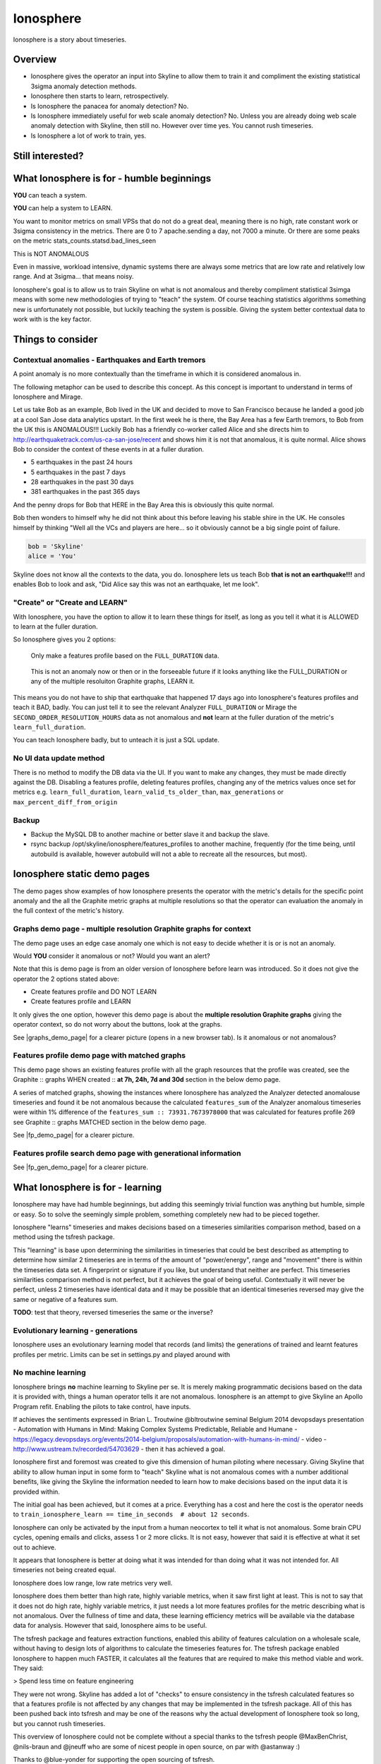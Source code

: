 .. role:: skyblue
.. role:: red

Ionosphere
==========

Ionosphere is a story about timeseries.

Overview
--------

- Ionosphere gives the operator an input into Skyline to allow them to train it
  and compliment the existing statistical 3sigma anomaly detection methods.
- Ionosphere then starts to learn, retrospectively.
- Is Ionosphere the panacea for anomaly detection?  No.
- Is Ionosphere immediately useful for web scale anomaly detection?  No.  Unless
  you are already doing web scale anomaly detection with Skyline, then still no.
  However over time yes.  You cannot rush timeseries.
- Is Ionosphere a lot of work to train, yes.

Still interested?
-----------------

.. image:: images/ionosphere/what_if_i_told_you_train.jpeg

.. image:: images/ionosphere/what_if_i_told_you_learn.jpeg

What Ionosphere is for - humble beginnings
------------------------------------------

**YOU** can teach a system.

**YOU** can help a system to LEARN.

You want to monitor metrics on small VPSs that do not do a great deal, meaning
there is no high, rate constant work or 3sigma consistency in the metrics.
There are 0 to 7 apache.sending a day, not 7000 a minute. Or there are some
peaks on the metric stats_counts.statsd.bad_lines_seen

.. image:: images/ionosphere/21060819.stats_counts.statsd.bad_lines_seen.png

This is :red:`NOT ANOMALOUS`

Even in massive, workload intensive, dynamic systems there are always some
metrics that are low rate and relatively low range.  And at 3sigma... that means
noisy.

Ionosphere's goal is to allow us to train Skyline on what is not anomalous and
thereby compliment statistical 3simga means with some new methodologies of
trying to "teach" the system.  Of course teaching statistics algorithms
something new is unfortunately not possible, but luckily teaching the system is
possible.  Giving the system better contextual data to work with is the key
factor.

Things to consider
------------------

Contextual anomalies - Earthquakes and Earth tremors
^^^^^^^^^^^^^^^^^^^^^^^^^^^^^^^^^^^^^^^^^^^^^^^^^^^^

A point anomaly is no more contextually than the timeframe in which it is
considered anomalous in.

The following metaphor can be used to describe this concept.  As this concept is
important to understand in terms of Ionosphere and Mirage.

Let us take Bob as an example, Bob lived in the UK and decided to move to
San Francisco because he landed a good job at a cool San Jose data analytics
upstart.  In the first week he is there, the Bay Area has a few Earth tremors,
to Bob from the UK this is ANOMALOUS!!! Luckily Bob has a friendly co-worker
called Alice and she directs him to http://earthquaketrack.com/us-ca-san-jose/recent
and shows him it is not that anomalous, it is quite normal.  Alice shows Bob to
consider the context of these events in at a fuller duration.

- 5 earthquakes in the past 24 hours
- 5 earthquakes in the past 7 days
- 28 earthquakes in the past 30 days
- 381 earthquakes in the past 365 days

.. seealso:: Bob's Hampshire earthquake data, if there is any...

And the penny drops for Bob that HERE in the Bay Area this is obviously this
quite normal.

Bob then wonders to himself why he did not think about this before leaving
his stable shire in the UK.  He consoles himself by thinking "Well all the VCs
and players are here...  so it obviously cannot be a big single point of
failure.

.. code-block:: python

  bob = 'Skyline'
  alice = 'You'

Skyline does not know all the contexts to the data, you do.  Ionosphere lets
us teach Bob **that is not an earthquake!!!** and enables Bob to look and ask,
"Did Alice say this was not an earthquake, let me look".

"Create" or "Create and LEARN"
^^^^^^^^^^^^^^^^^^^^^^^^^^^^^^

With Ionosphere, you have the option to allow it to learn these things for
itself, as long as you tell it what it is ALLOWED to learn at the fuller
duration.

So Ionosphere gives you 2 options:

.. figure:: images/ionosphere/create.and.do.not.learn.png

  Only make a features profile based on the ``FULL_DURATION`` data.

.. figure:: images/ionosphere/create.and.learn.png

  This is not an anomaly now or then or in the forseeable future if it
  looks anything like the FULL_DURATION or any of the multiple resoluiton
  Graphite graphs, LEARN it.

This means you do not have to ship that earthquake that happened 17 days ago into
Ionosphere's features profiles and teach it BAD, badly.  You can just tell it
to see the relevant Analyzer ``FULL_DURATION`` or Mirage the
``SECOND_ORDER_RESOLUTION_HOURS`` data as not anomalous and **not** learn at
the fuller duration of the metric's ``learn_full_duration``.

You can teach Ionosphere badly, but to unteach it is just a SQL update.

No UI data update method
^^^^^^^^^^^^^^^^^^^^^^^^

There is no method to modify the DB data via the UI.  If you want to make any
changes, they must be made directly against the DB.  Disabling a features
profile, deleting features profiles, changing any of the metrics values once set
for metrics e.g. ``learn_full_duration``, ``learn_valid_ts_older_than``,
``max_generations`` or ``max_percent_diff_from_origin``

Backup
^^^^^^

- Backup the MySQL DB to another machine or better slave it and backup the slave.
- rsync backup /opt/skyline/ionosphere/features_profiles to another machine,
  frequently (for the time being, until autobuild is available, however
  autobuild will not a able to recreate all the resources, but most).

Ionosphere static demo pages
----------------------------

The demo pages show examples of how Ionosphere presents the operator with the
metric's details for the specific point anomaly and the all the Graphite
metric graphs at multiple resolutions so that the operator can evaluation the
anomaly in the full context of the metric's history.

Graphs demo page - multiple resolution Graphite graphs for context
^^^^^^^^^^^^^^^^^^^^^^^^^^^^^^^^^^^^^^^^^^^^^^^^^^^^^^^^^^^^^^^^^^

The demo page uses an edge case anomaly one which is not easy to decide whether
it is or is not an anomaly.

Would **YOU** consider it anomalous or not?  Would you want an alert?

Note that this is demo page is from an older version of Ionosphere before learn
was introduced.  So it does not give the operator the 2 options stated above:

- Create features profile and DO NOT LEARN
- Create features profile and LEARN

It only gives the one option, however this demo page is about the **multiple
resolution Graphite graphs** giving the operator context, so do not worry about
the buttons, look at the graphs.

See |graphs_demo_page| for a clearer picture (opens in a new browser tab).  Is
it anomalous or not anomalous?

.. |graphs_demo_page| raw:: html

   <a href="_static/ionosphere_demo/training-data-stats.gauges.statsd.timestamp_lag-20170110161506UTC/Skyline.Ionosphere.training-data-stats.gauges.statsd.timestamp_lag-20170110161506UTC.html" target="_blank">Ionosphere static multiple resolution graphs demo page</a>

Features profile demo page with matched graphs
^^^^^^^^^^^^^^^^^^^^^^^^^^^^^^^^^^^^^^^^^^^^^^

This demo page shows an existing features profile with all the graph resources
that the profile was created, see the :skyblue:`Graphite ::` :red:`graphs WHEN created ::` **at 7h, 24h, 7d and 30d**
section in the below demo page.

A series of matched graphs, showing the instances where Ionosphere has
analyzed the Analyzer detected anomalouse timeseries and found it be not
anomalous because the calculated ``features_sum`` of the Analyzer anomalous
timeseries were within 1% difference of the ``features_sum :: 73931.7673978000``
that was calculated for features profile 269 see
:skyblue:`Graphite ::` :red:`graphs MATCHED` section in the below demo page.

See |fp_demo_page| for a clearer picture.

.. |fp_demo_page| raw:: html

   <a href="_static/ionosphere_demo/features-profile.stats.statsd.graphiteStats.calculationtime/Skyline.Ionosphere.features-profile.stats.statsd.graphiteStats.calculationtime.html" target="_blank">Ionosphere static features profile demo page with matched graphs</a>

Features profile search demo page with generational information
^^^^^^^^^^^^^^^^^^^^^^^^^^^^^^^^^^^^^^^^^^^^^^^^^^^^^^^^^^^^^^^

See |fp_gen_demo_page| for a clearer picture.

.. |fp_gen_demo_page| raw:: html

   <a href="_static/ionosphere_demo/features-profile-search.stats.statsd.graphiteStats.calculationtime/Skyline.Ionosphere.features-profile-search.stats.statsd.graphiteStats.calculationtime.html" target="_blank">Ionosphere static search features profiles demo page with generation info</a>

What Ionosphere is for - learning
---------------------------------

Ionosphere may have had humble beginnings, but adding this seemingly trivial
function was anything but humble, simple or easy.  So to solve the seemingly
simple problem, something completely new had to be pieced together.

Ionosphere "learns" timeseries and makes decisions based on a timeseries
similarities comparison method, based on a method using the tsfresh package.

This "learning" is base upon determining the similarities in timeseries that
could be best described as attempting to determine how similar 2 timeseries are
in terms of the amount of "power/energy", range and "movement" there is within
the timeseries data set.  A fingerprint or signature if you like, but understand
that neither are perfect.  This timeseries similarities comparison method is not
perfect, but it achieves the goal of being useful.  Contextually it will never
be perfect, unless 2 timeseries have identical data and it may be possible that
an identical timeseries reversed may give the same or negative of a features
sum.

**TODO**: test that theory, reversed timeseries the same or the inverse?

Evolutionary learning - generations
^^^^^^^^^^^^^^^^^^^^^^^^^^^^^^^^^^^

Ionosphere uses an evolutionary learning model that records (and limits) the
generations of trained and learnt features profiles per metric.  Limits can be
set in settings.py and played around with

No machine learning
^^^^^^^^^^^^^^^^^^^

Ionosphere brings **no** machine learning to Skyline per se.  It is merely making
programmatic decisions based on the data it is provided with, things a human
operator tells it are not anomalous.  Ionosphere is an attempt to give Skyline
an Apollo Program refit.  Enabling the pilots to take control, have inputs.

If achieves the sentiments expressed in Brian L. Troutwine @bltroutwine
seminal Belgium 2014 devopsdays presentation -
Automation with Humans in Mind: Making Complex Systems Predictable, Reliable and
Humane - https://legacy.devopsdays.org/events/2014-belgium/proposals/automation-with-humans-in-mind/ -
video - http://www.ustream.tv/recorded/54703629 - then it has achieved a goal.

Ionosphere first and foremost was created to give this dimension of human
piloting where necessary.  Giving Skyline that ability to allow human input in
some form to "teach" Skyline what is not anomalous comes with a number
additional benefits, like giving the Skyline the information needed to learn
how to make decisions based on the input data it is provided within.

The initial goal has been achieved, but it comes at a price.  Everything has a
cost and here the cost is the operator needs to
``train_ionosphere_learn == time_in_seconds  # about 12 seconds``.

Ionosphere can only be activated by the input from a human neocortex to tell it
what is not anomalous.  Some brain CPU cycles, opening emails and clicks,
assess 1 or 2 more clicks.  It is not easy, however that said it is effective at
what it set out to achieve.

It appears that Ionosphere is better at doing what it was intended for than
doing what it was not intended for.  All timeseries not being created equal.

Ionosphere does low range, low rate metrics very well.

Ionosphere does them better than high rate, highly variable metrics, when it saw
first light at least.  This is not to say that it does not do high rate, highly
variable metrics, it just needs a lot more features profiles for the metric
describing what is not anomalous.  Over the fullness of time and data, these
learning efficiency metrics will be available via the database data for analysis.
However that said, Ionosphere aims to be useful.

The tsfresh package and features extraction functions, enabled this ability of
features calculation on a wholesale scale, without having to design lots of
algorithms to calculate the timeseries features for.  The tsfresh package
enabled Ionosphere to happen much FASTER, it calculates all the features that
are required to make this method viable and work.  They said:

> Spend less time on feature engineering

They were not wrong.  Skyline has added a lot of "checks" to ensure consistency
in the tsfresh calculated features so that a features profile is not affected
by any changes that may be implemented in the tsfresh package.  All of this
has been pushed back into tsfresh and may be one of the reasons why the actual
development of Ionosphere took so long, but you cannot rush timeseries.

This overview of Ionosphere could not be complete without a special thanks to
the tsfresh people @MaxBenChrist, @nils-braun and @jneuff who are some of nicest
people in open source, on par with @astanway :)

Thanks to @blue-yonder for supporting the open sourcing of tsfresh.

How Ionosphere works - a simple overview as possible
-----------------------------------------------------

Firstly one needs to understand there is a chicken and egg aspect to Ionosphere.
Ionosphere has a number of roles that are centered on feature extractions,
features calculates and comparisions.

- Ionosphere creates a features data set for each triggered anomaly that is
  alerted on via SMTP, ready for a human to come along in the webapp Ionosphere
  UI and say, "that is not anomalous".
- At this point all the features profile values that was created for the not
  anomalous timeseries are entered into the MySQL database and the metric
  becomes an ionosphere_enabled metric.
- Once a metric is ionosphere_enabled, both Analyzer and Mirage will refer any
  anomalies found in an ionosphere_enabled metric to Ionosphere instead of
  alerting.
- Ionosphere then creates a features profile for the 3sigma anomalous timeseries
  and compares common features sums with previously recorded not anomalous
  features profiles.
- If Ionosphere does not find a match, it tells the originating app (Analyzer or
  Mirage) to send out the anomaly alert.

- If Analyzer or Mirage detect an anomaly
- Ionosphere firstly extracts the features of all SMTP alerted anomalies
- more here

- Skyline Analyzer or Mirage detect an anomalous metric

  - Save training data set and the anomaly details
  - If the metric is not an Ionosphere metric, a smtp anomaly alert is
    triggered and the alert images are saved in the training data dir

- Ionosphere

  - User submits a training data set for a metric as not anomalous
  - Ionosphere calculates the timeseries features with tsfresh
  - Ionosphere creates features profile resources in the Skyline MySQL database
    and saves the training data.

Once a metric has a features profile created it becomes an Ionosphere metric.
Thereafter, when both Analyzer or Mirage detect an anomaly for the metric, they
will just save the training data and anomaly details and defer alerting on the
anomaly to Ionosphere.  If Ionosphere does not match a features profile for the
anomlous metric, it hands the anomaly back to Analyzer or Mirage to alert on as
normal only, with a ``[Skyline alert] - Ionosphere ALERT`` subject.

A metric can have more than one features profile, a lot more.

Ionosphere analysis
-------------------

When a check is submitted for on Ionosphere metric the following analysis takes
place.

- Ionosphere extracts the features from the anomalous timeseries in the related
  training data set.
- Ionosphere then calculates the sum of all features.
- Ionosphere then determines all features profile ids for the metric from the
  database and for each features profile:

  - Generates a list of [feature_name, value] for all features that exist in the
    anomalous timeseries feature profile.  It is important to note that if a
    feature does not exist in anomalous timeseries being analyzed, it will not
    be used for comparison, even if the feature_name and value exist in a
    features profile.
  - Calculates the sum of all matching features in the features profile data.
  - Compare the sum of the features values of the anomalous timeseries to the
    sum of the features values from the features profile data.
  - If the two values are less than :mod:`settings.IONOSPHERE_MAX_DIFFERENCE`

    - Ionosphere will deem the timeseries as not anomalous and remove the
      related training data.

  - If the timeseries is not found to match any features profile, Ionosphere
    will alert as per Analyzer or Mirage would and submit the anomaly details to
    Panorama.

Input
-----

When an anomaly alert is sent out via email, a link to the Ionosphere training
data is included in the alert.  This link opens the Ionosphere UI with the all
training data for the specific anomaly where the user can submit the metric
timeseries as not anomalous and generate have Skyline generate a features
profile with tsfresh.

features profiles
-----------------

When a training data set is submitted as not anomalous for a metric a features
profile is extracted from the timeseries using tsfresh.  This features profile
contains the about values of 216 features (currently as of tsfresh-0.4.0), such
as median, mean, variance, etc, for a full list of known features that are
calculated see :mod:`tsfresh_feature_names.TSFRESH_FEATURES`.

This features profile is then stored in the Skyline MySQL database in the
following manner.  For every metric that has a features profile that is created,
2 MySQL InnoDB tables are created for the metric.

- The features profile details are inserted into the ionosphere table and the
  features profile gets a unique id.
- z_fp_<metric_id> - features profile metric table which contains the features
  profile id, feature name id and the calculated value of the feature.
- z_ts_<metric_id> - the timeseries data for the metric on which a features
  profile was calculated.

These tables are prefixed with ``z_`` so that they are all listed after all core
Skyline database tables.  Once a metric has a z_fp_<metric_id> and a
z_ts_<metric_id>, these tables are updated any future features profiles and
timeseries data.  So there is are 2 tables per metric, not tables per features
profile.

MySQL considerations
--------------------

There could be a lot of tables. **DEFINITELY** implement ``innodb_file_per_table``
in MySQL.

Ionosphere - autobuild features_profiles dir
--------------------------------------------

.. todo:: autobuild - TBD at some point in the future, for now see the Backup
  section above.

The number of features_profiles dirs that Ionosphere learn could spawn and the
amount of data storage that would result is unknown. It is possible the operator
is going to need to prune this data a lot of which will probably never be looked
at. Or a Skyline node is going to fail, not have the features_profiles dirs
backed up and all the data is going to be lost or deleted. So it is possible for
Ionosphere to created all the human interrupted resources for the features
profile back under a best effort methodology. Although the original Redis graph
image would not be available, nor the Graphite graphs in the resolution at which
the features profile was created, however the fp_ts is available so the Redis
plot could be remade and all the Graphite graphs could be made as best effort
with whatever resolution is available for that time period.

This allows the operator to delete/prune feature profile dirs by possibly least
matched by age, etc or all and still be able to surface the available features
profile page data on-demand.

.. todo:: expire features profiles older than?  Ionosphere forget.

See `Development - Ionosphere <development/ionosphere.html>`__
